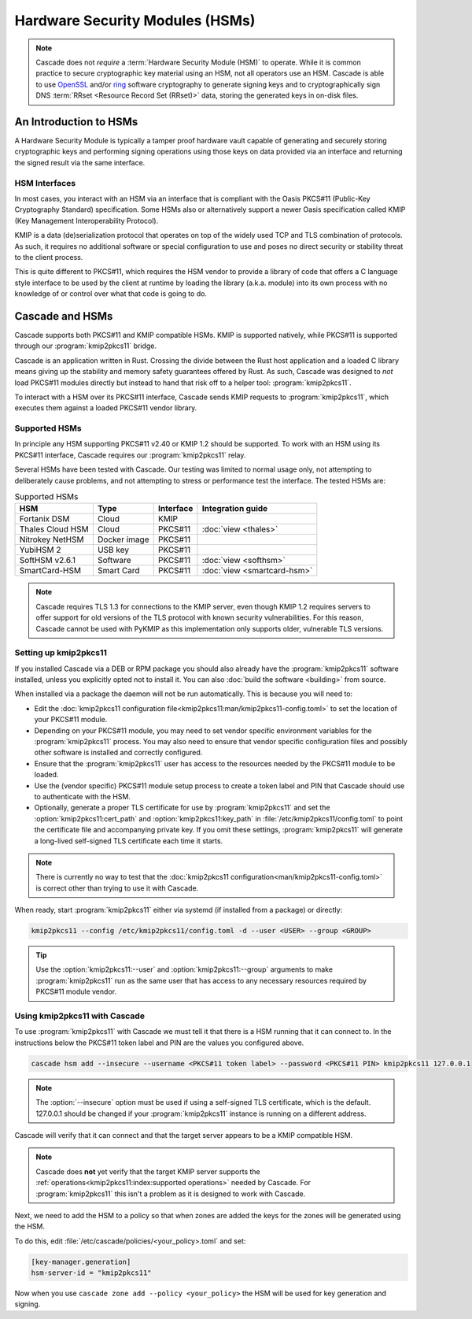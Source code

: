Hardware Security Modules (HSMs)
================================

.. Note:: Cascade does not *require* a :term:`Hardware Security Module (HSM)`
   to operate. While it is common practice to secure cryptographic key 
   material using an HSM, not all operators use an HSM. Cascade is able to 
   use `OpenSSL <https://www.openssl.org>`_ and/or 
   `ring <https://crates.io/crates/ring/>`_ software cryptography to generate
   signing keys and to cryptographically sign DNS :term:`RRset <Resource 
   Record Set (RRset)>` data, storing the generated keys in on-disk files.

An Introduction to HSMs
-----------------------

A Hardware Security Module is typically a tamper proof hardware vault capable
of generating and securely storing cryptographic keys and performing signing
operations using those keys on data provided via an interface and returning
the signed result via the same interface.

HSM Interfaces
~~~~~~~~~~~~~~

In most cases, you interact with an HSM via an interface that is compliant
with the Oasis PKCS#11 (Public-Key Cryptography Standard) specification. Some
HSMs also or alternatively support a newer Oasis specification called KMIP
(Key Management Interoperability Protocol).

KMIP is a data (de)serialization protocol that operates on top of the widely
used TCP and TLS combination of protocols. As such, it requires no additional
software or special configuration to use and poses no direct security or
stability threat to the client process.

This is quite different to PKCS#11, which requires the HSM vendor to provide
a library of code that offers a C language style interface to be used by the
client at runtime by loading the library (a.k.a. module) into its own process
with no knowledge of or control over what that code is going to do.

Cascade and HSMs
----------------

Cascade supports both PKCS#11 and KMIP compatible HSMs. KMIP is supported
natively, while PKCS#11 is supported through our :program:`kmip2pkcs11` bridge.

Cascade is an application written in Rust. Crossing the divide between the Rust
host application and a loaded C library means giving up the stability and
memory safety guarantees offered by Rust. As such, Cascade was designed to
*not* load PKCS#11 modules directly but instead to hand that risk off to a
helper tool: :program:`kmip2pkcs11`.

To interact with a HSM over its PKCS#11 interface, Cascade sends KMIP requests
to :program:`kmip2pkcs11`, which executes them against a loaded PKCS#11 vendor
library.

Supported HSMs
~~~~~~~~~~~~~~

In principle any HSM supporting PKCS#11 v2.40 or KMIP 1.2 should be supported.
To work with an HSM using its PKCS#11 interface, Cascade requires our
:program:`kmip2pkcs11` relay. 

Several HSMs have been tested with Cascade. Our testing was limited to normal
usage only, not attempting to deliberately cause problems, and not attempting
to stress or performance test the interface. The tested HSMs are:

.. table:: Supported HSMs
   :widths: auto

   ================  ============  =========  =================
   HSM               Type          Interface  Integration guide
   ================  ============  =========  =================
   Fortanix DSM      Cloud         KMIP       
   Thales Cloud HSM  Cloud         PKCS#11    :doc:`view <thales>`
   Nitrokey NetHSM   Docker image  PKCS#11    
   YubiHSM 2         USB key       PKCS#11    
   SoftHSM v2.6.1    Software      PKCS#11    :doc:`view <softhsm>`
   SmartCard-HSM     Smart Card    PKCS#11    :doc:`view <smartcard-hsm>`
   ================  ============  =========  =================

.. Note:: Cascade requires TLS 1.3 for connections to the KMIP server, even
   though KMIP 1.2 requires servers to offer support for old versions of the
   TLS protocol with known security vulnerabilities. For this reason, Cascade
   cannot be used with PyKMIP as this implementation only supports older,
   vulnerable TLS versions.

Setting up kmip2pkcs11
~~~~~~~~~~~~~~~~~~~~~~

If you installed Cascade via a DEB or RPM package you should also already
have the :program:`kmip2pkcs11` software installed, unless you explicitly
opted not to install it. You can also :doc:`build the software <building>`
from source.

.. seealso:: We provide man pages for both the 
   :doc:`kmip2pkcs11 daemon<kmip2pkcs11:man/kmip2pkcs11>` and
   :doc:`configuration file<kmip2pkcs11:man/kmip2pkcs11-config.toml>`.

When installed via a package the daemon will not be run automatically. This
is because you will need to:

- Edit the :doc:`kmip2pkcs11 configuration
  file<kmip2pkcs11:man/kmip2pkcs11-config.toml>` to set the location of your
  PKCS#11 module.
- Depending on your PKCS#11 module, you may need to set vendor specific
  environment variables for the :program:`kmip2pkcs11` process. 
  You may also need to ensure that vendor specific configuration files and 
  possibly other software is installed and correctly configured.
- Ensure that the :program:`kmip2pkcs11` user has access to the resources
  needed by the PKCS#11 module to be loaded.
- Use the (vendor specific) PKCS#11 module setup process to create a token
  label and PIN that Cascade should use to authenticate with the HSM.
- Optionally, generate a proper TLS certificate for use by
  :program:`kmip2pkcs11` and set the :option:`kmip2pkcs11:cert_path` and
  :option:`kmip2pkcs11:key_path` in :file:`/etc/kmip2pkcs11/config.toml` to
  point the certificate file and accompanying private key. If you omit these
  settings, :program:`kmip2pkcs11` will generate a long-lived self-signed TLS
  certificate each time it starts.

.. note:: There is currently no way to test that the 
   :doc:`kmip2pkcs11 configuration<man/kmip2pkcs11-config.toml>` is correct
   other than trying to use it with Cascade.

When ready, start :program:`kmip2pkcs11` either via systemd (if installed
from a package) or directly:

.. code-block:: bash

   kmip2pkcs11 --config /etc/kmip2pkcs11/config.toml -d --user <USER> --group <GROUP>

.. tip:: Use the :option:`kmip2pkcs11:--user` and 
   :option:`kmip2pkcs11:--group` arguments to make :program:`kmip2pkcs11`
   run as the same user that has access to any necessary resources required by
   PKCS#11 module vendor.

Using kmip2pkcs11 with Cascade
~~~~~~~~~~~~~~~~~~~~~~~~~~~~~~

To use :program:`kmip2pkcs11` with Cascade we must tell it that there is a HSM
running that it can connect to. In the instructions below the PKCS#11 token label
and PIN are the values you configured above.

.. code-block:: bash

   cascade hsm add --insecure --username <PKCS#11 token label> --password <PKCS#11 PIN> kmip2pkcs11 127.0.0.1

.. Note:: The :option:`--insecure` option must be used if using a self-signed
   TLS certificate, which is the default. 127.0.0.1 should be changed if your 
   :program:`kmip2pkcs11` instance is running on a different address.

Cascade will verify that it can connect and that the target server appears to be a
KMIP compatible HSM.

.. Note:: Cascade does **not** yet verify that the target KMIP server supports
   the :ref:`operations<kmip2pkcs11:index:supported operations>` needed by 
   Cascade. For :program:`kmip2pkcs11` this isn't a problem as it is designed
   to work with Cascade.

Next, we need to add the HSM to a policy so that when zones are added the keys for the
zones will be generated using the HSM.

To do this, edit :file:`/etc/cascade/policies/<your_policy>.toml` and set:

.. code-block:: text

   [key-manager.generation]
   hsm-server-id = "kmip2pkcs11"

Now when you use ``cascade zone add --policy <your_policy>`` the HSM will be used
for key generation and signing.
